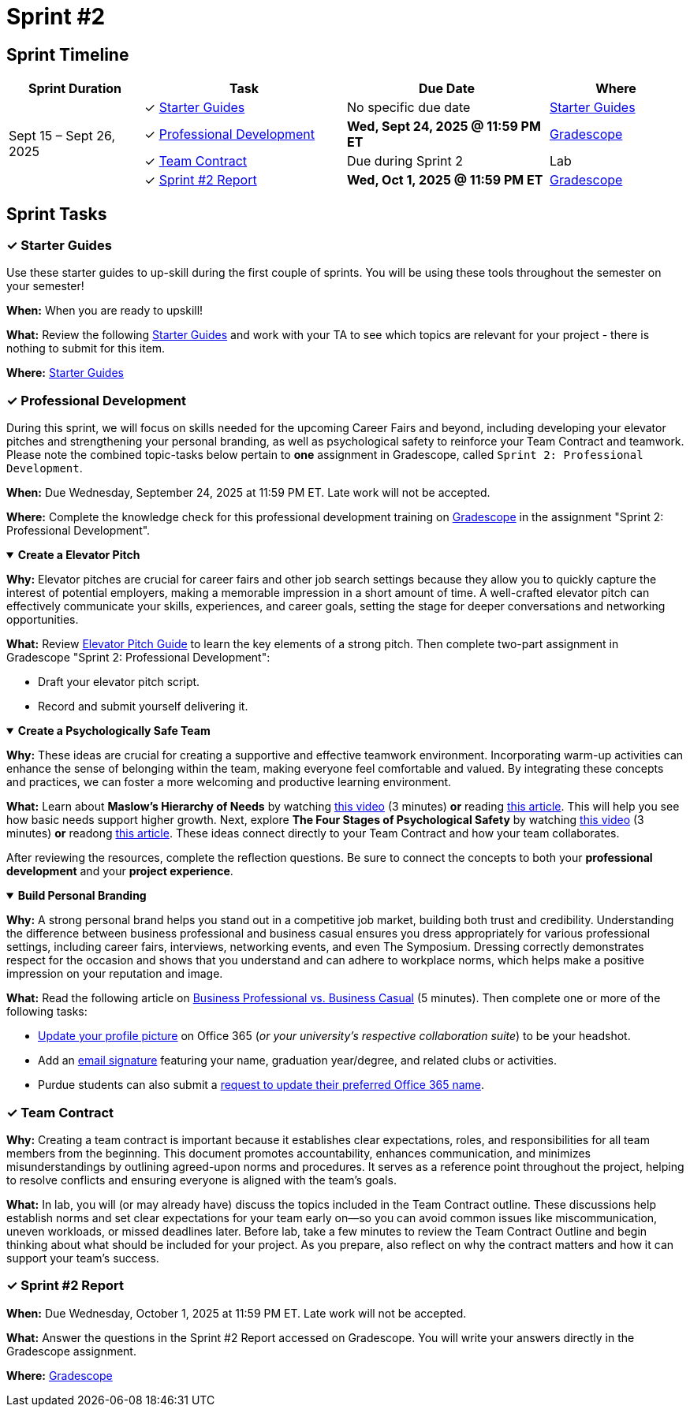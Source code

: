 = Sprint #2

== Sprint Timeline

[cols="2,3,3,2", options="header"]
|===
| Sprint Duration | Task | Due Date | Where

.4+| Sept 15 – Sept 26, 2025
| ✓ <<starter-guides, Starter Guides>>
| No specific due date
| link:https://the-examples-book.com/tools/[Starter Guides]

| ✓ <<professional-development, Professional Development>>
| **Wed, Sept 24, 2025 @ 11:59 PM ET**
| link:https://www.gradescope.com/[Gradescope]

| ✓ <<team-contract, Team Contract>>
| Due during Sprint 2
| Lab

| ✓ <<sprint2-report, Sprint #2 Report>>
| **Wed, Oct 1, 2025 @ 11:59 PM ET**
| link:https://www.gradescope.com/[Gradescope]
|===


== Sprint Tasks

[[starter-guides]]
=== &#10003; Starter Guides

Use these starter guides to up-skill during the first couple of sprints. You will be using these tools throughout the semester on your semester!

*When:* When you are ready to upskill!

*What:* Review the following link:https://the-examples-book.com/tools/[Starter Guides] and work with your TA to see which topics are relevant for your project - there is nothing to submit for this item.

*Where:* link:https://the-examples-book.com/tools/[Starter Guides]

[[professional-development]]
=== &#10003; Professional Development

During this sprint, we will focus on skills needed for the upcoming Career Fairs and beyond, including developing your elevator pitches and strengthening your personal branding, as well as psychological safety to reinforce your Team Contract and teamwork. Please note the combined topic-tasks below pertain to *one* assignment in Gradescope, called `Sprint 2: Professional Development`.

*When:* Due Wednesday, September 24, 2025 at 11:59 PM ET. Late work will not be accepted.

*Where:* Complete the knowledge check for this professional development training on link:https://www.gradescope.com/[Gradescope] in the assignment "Sprint 2: Professional Development".


.**Create a Elevator Pitch**
[%collapsible%open]
====
*Why:* Elevator pitches are crucial for career fairs and other job search settings because they allow you to quickly capture the interest of potential employers, making a memorable impression in a short amount of time. A well-crafted elevator pitch can effectively communicate your skills, experiences, and career goals, setting the stage for deeper conversations and networking opportunities.

*What:* Review link:https://the-examples-book.com/crp/students/elevator_pitch[Elevator Pitch Guide] to learn the key elements of a strong pitch. Then complete two-part assignment in Gradescope "Sprint 2: Professional Development":

- Draft your elevator pitch script.
- Record and submit yourself delivering it.
====

.**Create a Psychologically Safe Team**
[%collapsible%open]
====
*Why:* These ideas are crucial for creating a supportive and effective teamwork environment. Incorporating warm-up activities can enhance the sense of belonging within the team, making everyone feel comfortable and valued. By integrating these concepts and practices, we can foster a more welcoming and productive learning environment. 

*What:* Learn about **Maslow's Hierarchy of Needs** by watching link:https://youtu.be/O-4ithG_07Q[this video] (3 minutes) **or** reading link:https://www.simplypsychology.org/maslow.html[this article]. This will help you see how basic needs support higher growth. 
Next, explore **The Four Stages of Psychological Safety** by watching link:https://youtu.be/9L1AKxjCBQc[this video] (3 minutes) **or** readong link:https://management30.com/blog/psychological-safety-stages/[this article]. These ideas connect directly to your Team Contract and how your team collaborates. 

After reviewing the resources, complete the reflection questions. Be sure to connect the concepts to both your **professional development** and your **project experience**.


====

.**Build Personal Branding**
[%collapsible%open]
====
*Why:* A strong personal brand helps you stand out in a competitive job market, building both trust and credibility. Understanding the difference between business professional and business casual ensures you dress appropriately for various professional settings, including career fairs, interviews, networking events, and even The Symposium. Dressing correctly demonstrates respect for the occasion and shows that you understand and can adhere to workplace norms, which helps make a positive impression on your reputation and image.

*What:* Read the following article on link:https://www.liveabout.com/business-casual-attire-2061335[Business Professional vs. Business Casual] (5 minutes). Then complete one or more of the following tasks:

 - link:https://service.purdue.edu/TDClient/32/Purdue/KB/ArticleDet?ID=587[Update your profile picture] on Office 365 (_or your university's respective collaboration suite_) to be your headshot.
 - Add an link:https://support.microsoft.com/en-us/office/create-and-add-an-email-signature-in-outlook-com-or-outlook-on-the-web-776d9006-abdf-444e-b5b7-a61821dff034[email signature] featuring your name, graduation year/degree, and related clubs or activities.
 - Purdue students can also submit a link:https://service.purdue.edu/TDClient/32/Purdue/Requests/TicketRequests/NewForm?ID=pvRNFEIlgK4_&RequestorType=ServiceOffering[request to update their preferred Office 365 name].
====

[[team-contract]]
=== &#10003; Team Contract
*Why:* Creating a team contract is important because it establishes clear expectations, roles, and responsibilities for all team members from the beginning. This document promotes accountability, enhances communication, and minimizes misunderstandings by outlining agreed-upon norms and procedures. It serves as a reference point throughout the project, helping to resolve conflicts and ensuring everyone is aligned with the team's goals.

*What:* In lab, you will (or may already have) discuss the topics included in the Team Contract outline. These discussions help establish norms and set clear expectations for your team early on—so you can avoid common issues like miscommunication, uneven workloads, or missed deadlines later. Before lab, take a few minutes to review the Team Contract Outline and begin thinking about what should be included for your project. As you prepare, also reflect on why the contract matters and how it can support your team’s success.

[[sprint2-report]]
=== &#10003; Sprint #2 Report
*When:* Due Wednesday, October 1, 2025 at 11:59 PM ET. Late work will not be accepted.

*What:* Answer the questions in the Sprint #2 Report accessed on Gradescope. You will write your answers directly in the Gradescope assignment. 

*Where:* link:https://www.gradescope.com/[Gradescope]
